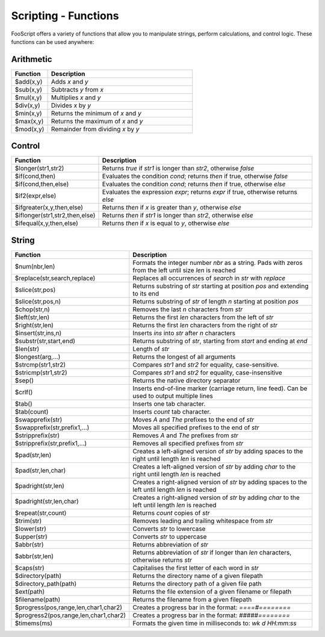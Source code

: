Scripting - Functions
=====================

FooScript offers a variety of functions that allow you to manipulate strings, perform calculations, and control logic. These functions can be used anywhere:

Arithmetic
----------

.. list-table:: 
   :widths: 20 80
   :header-rows: 1

   * - **Function**
     - **Description**
   * - $add(x,y)
     - Adds `x` and `y`
   * - $sub(x,y)
     - Subtracts `y` from `x`
   * - $mul(x,y)
     - Multiplies `x` and `y`
   * - $div(x,y)
     - Divides `x` by `y`
   * - $min(x,y)
     - Returns the minimum of `x` and `y`
   * - $max(x,y)
     - Returns the maximum of `x` and `y`
   * - $mod(x,y)
     - Remainder from dividing `x` by `y`

Control
-------

.. list-table:: 
   :widths: 20 80
   :header-rows: 1

   * - **Function**
     - **Description**
   * - $longer(str1,str2)
     - Returns `true` if `str1` is longer than `str2`, otherwise `false`
   * - $if(cond,then)
     - Evaluates the condition `cond`; returns `then` if true, otherwise `false`
   * - $if(cond,then,else)
     - Evaluates the condition `cond`; returns `then` if true, otherwise `else`
   * - $if2(expr,else)
     - Evaluates the expression `expr`; returns `expr` if true, otherwise returns `else`
   * - $ifgreater(x,y,then,else)
     - Returns `then` if `x` is greater than `y`, otherwise `else`
   * - $iflonger(str1,str2,then,else)
     - Returns `then` if `str1` is longer than `str2`, otherwise `else`
   * - $ifequal(x,y,then,else)
     - Returns `then` if `x` is equal to `y`, otherwise `else`

String
------

.. list-table:: 
   :widths: 20 80
   :header-rows: 1

   * - **Function**
     - **Description**
   * - $num(nbr,len)
     - Formats the integer number `nbr` as a string. Pads with zeros from the left until size `len` is reached
   * - $replace(str,search,replace)
     - Replaces all occurrences of `search` in `str` with `replace`
   * - $slice(str,pos)
     - Returns substring of `str` starting at position `pos` and extending to its end
   * - $slice(str,pos,n)
     - Returns substring of `str` of length `n` starting at position `pos`
   * - $chop(str,n)
     - Removes the last `n` characters from `str`
   * - $left(str,len)
     - Returns the first `len` characters from the left of `str`
   * - $right(str,len)
     - Returns the first `len` characters from the right of `str`
   * - $insert(str,ins,n)
     - Inserts `ins` into `str` after `n` characters
   * - $substr(str,start,end)
     - Returns substring of `str`, starting from `start` and ending at `end`
   * - $len(str)
     - Length of `str`
   * - $longest(arg,…)
     - Returns the longest of all arguments
   * - $strcmp(str1,str2)
     - Compares `str1` and `str2` for equality, case-sensitive.
   * - $stricmp(str1,str2)
     - Compares `str1` and `str2` for equality, case-insensitive
   * - $sep()
     - Returns the native directory separator
   * - $crlf()
     - Inserts end-of-line marker (carriage return, line feed). Can be used to output multiple lines
   * - $tab()
     - Inserts one tab character.
   * - $tab(count)
     - Inserts `count` tab character.
   * - $swapprefix(str)
     - Moves `A` and `The` prefixes to the end of `str`
   * - $swapprefix(str,prefix1,…)
     - Moves all specified prefixes to the end of `str`
   * - $stripprefix(str)
     - Removes `A` and `The` prefixes from `str`
   * - $stripprefix(str,prefix1,…)
     - Removes all specified prefixes from `str`
   * - $pad(str,len)
     - Creates a left-aligned version of `str` by adding spaces to the right until length `len` is reached
   * - $pad(str,len,char)
     - Creates a left-aligned version of `str` by adding `char` to the right until length `len` is reached
   * - $padright(str,len)
     - Creates a right-aligned version of `str` by adding spaces to the left until length `len` is reached
   * - $padright(str,len,char)
     - Creates a right-aligned version of `str` by adding `char` to the left until length `len` is reached
   * - $repeat(str,count)
     - Returns `count` copies of `str`
   * - $trim(str)
     - Removes leading and trailing whitespace from `str`
   * - $lower(str)
     - Converts `str` to lowercase
   * - $upper(str)
     - Converts `str` to uppercase
   * - $abbr(str)
     - Returns abbreviation of `str`
   * - $abbr(str,len)
     - Returns abbreviation of `str` if longer than `len` characters, otherwise returns `str`
   * - $caps(str)
     - Capitalises the first letter of each word in `str`
   * - $directory(path)
     - Returns the directory name of a given filepath
   * - $directory_path(path)
     - Returns the directory path of a given file path
   * - $ext(path)
     - Returns the file extension of a given filename or filepath
   * - $filename(path)
     - Returns the filename from a given filepath
   * - $progress(pos,range,len,char1,char2)
     - Creates a progress bar in the format: `====#========`
   * - $progress2(pos,range,len,char1,char2)
     - Creates a progress bar in the format: `#####========`
   * - $timems(ms)
     - Formats the given time in milliseconds to: `wk d HH:mm:ss`